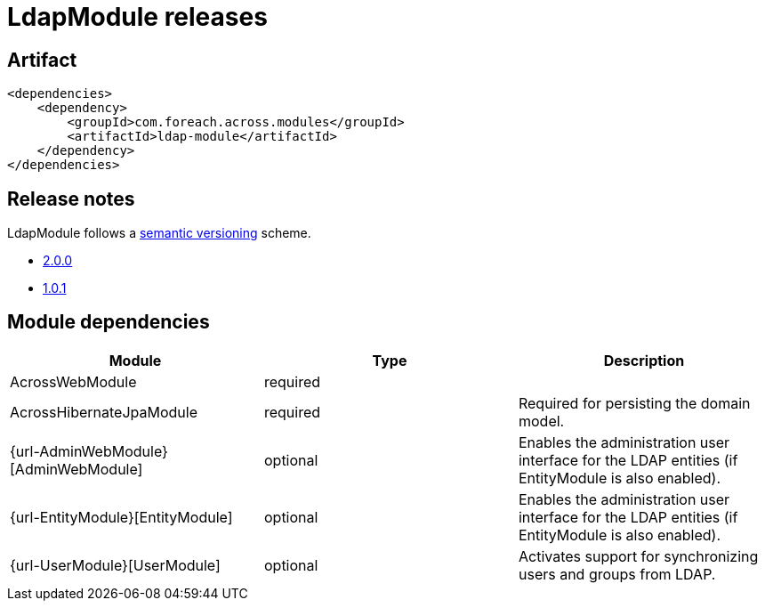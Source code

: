 = LdapModule releases

[[module-artifact]]
== Artifact

[source,xml]
----
<dependencies>
    <dependency>
        <groupId>com.foreach.across.modules</groupId>
        <artifactId>ldap-module</artifactId>
    </dependency>
</dependencies>
----

== Release notes

LdapModule follows a https://semver.org[semantic versioning] scheme.

* xref:releases/2.x.adoc#2-0-0[2.0.0]
* xref:releases/1.x.adoc#1-0-1[1.0.1]

[[module-dependencies]]
== Module dependencies

|===
|Module |Type |Description

|AcrossWebModule
|required
|

|AcrossHibernateJpaModule
|required
|Required for persisting the domain model.

|{url-AdminWebModule}[AdminWebModule]
|optional
|Enables the administration user interface for the LDAP entities (if EntityModule is also enabled).

|{url-EntityModule}[EntityModule]
|optional
|Enables the administration user interface for the LDAP entities (if EntityModule is also enabled).

|{url-UserModule}[UserModule]
|optional
|Activates support for synchronizing users and groups from LDAP.

|===
